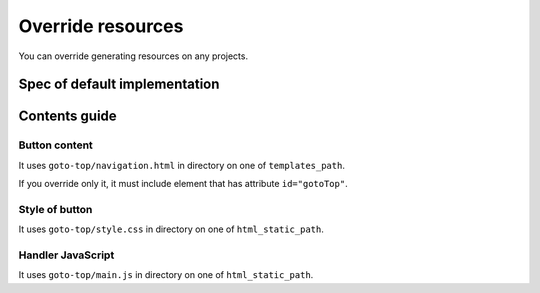 ==================
Override resources
==================

You can override generating resources on any projects.

Spec of default implementation
==============================

.. todo:: Write it

Contents guide
==============

Button content
--------------

It uses ``goto-top/navigation.html`` in directory on one of ``templates_path``.

If you override only it, it must include element that has attribute ``id="gotoTop"``.

Style of button
---------------

It uses ``goto-top/style.css`` in directory on one of ``html_static_path``.

Handler JavaScript
------------------

It uses ``goto-top/main.js`` in directory on one of ``html_static_path``.
